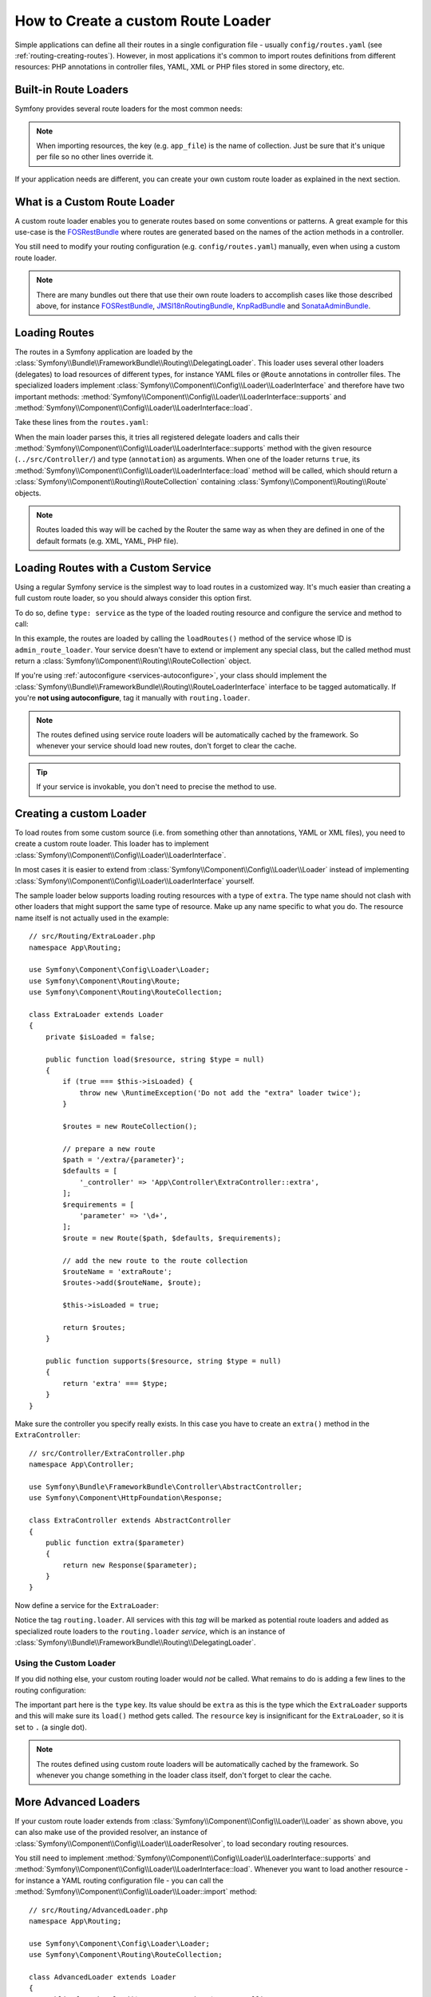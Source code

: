 .. index::
   single: Routing; Custom route loader

How to Create a custom Route Loader
===================================

Simple applications can define all their routes in a single configuration file -
usually ``config/routes.yaml`` (see :ref:`routing-creating-routes`).
However, in most applications it's common to import routes definitions from
different resources: PHP annotations in controller files, YAML, XML or PHP
files stored in some directory, etc.

Built-in Route Loaders
----------------------

Symfony provides several route loaders for the most common needs:

.. configuration-block::

    .. code-block:: yaml

        # config/routes.yaml
        app_file:
            # loads routes from the given routing file stored in some bundle
            resource: '@AcmeBundle/Resources/config/routing.yaml'

        app_annotations:
            # loads routes from the PHP annotations of the controllers found in that directory
            resource: '../src/Controller/'
            type:     annotation

        app_directory:
            # loads routes from the YAML, XML or PHP files found in that directory
            resource: '../legacy/routing/'
            type:     directory

        app_bundle:
            # loads routes from the YAML, XML or PHP files found in some bundle directory
            resource: '@AcmeOtherBundle/Resources/config/routing/'
            type:     directory

    .. code-block:: xml

        <!-- config/routes.xml -->
        <?xml version="1.0" encoding="UTF-8" ?>
        <routes xmlns="http://symfony.com/schema/routing"
            xmlns:xsi="http://www.w3.org/2001/XMLSchema-instance"
            xsi:schemaLocation="http://symfony.com/schema/routing
                https://symfony.com/schema/routing/routing-1.0.xsd">

            <!-- loads routes from the given routing file stored in some bundle -->
            <import resource="@AcmeBundle/Resources/config/routing.yaml"/>

            <!-- loads routes from the PHP annotations of the controllers found in that directory -->
            <import resource="../src/Controller/" type="annotation"/>

            <!-- loads routes from the YAML or XML files found in that directory -->
            <import resource="../legacy/routing/" type="directory"/>

            <!-- loads routes from the YAML or XML files found in some bundle directory -->
            <import resource="@AcmeOtherBundle/Resources/config/routing/" type="directory"/>
        </routes>

    .. code-block:: php

        // config/routes.php
        use Symfony\Component\Routing\Loader\Configurator\RoutingConfigurator;

        return function (RoutingConfigurator $routes) {
            // loads routes from the given routing file stored in some bundle
            $routes->import('@AcmeBundle/Resources/config/routing.yaml');

            // loads routes from the PHP annotations of the controllers found in that directory
            $routes->import('../src/Controller/', 'annotation');

            // loads routes from the YAML or XML files found in that directory
            $routes->import('../legacy/routing/', 'directory');

            // loads routes from the YAML or XML files found in some bundle directory
            $routes->import('@AcmeOtherBundle/Resources/config/routing/', 'directory');
        };

.. note::

    When importing resources, the key (e.g. ``app_file``) is the name of collection.
    Just be sure that it's unique per file so no other lines override it.

If your application needs are different, you can create your own custom route
loader as explained in the next section.

What is a Custom Route Loader
-----------------------------

A custom route loader enables you to generate routes based on some
conventions or patterns. A great example for this use-case is the
`FOSRestBundle`_ where routes are generated based on the names of the
action methods in a controller.

You still need to modify your routing configuration (e.g.
``config/routes.yaml``) manually, even when using a custom route
loader.

.. note::

    There are many bundles out there that use their own route loaders to
    accomplish cases like those described above, for instance
    `FOSRestBundle`_, `JMSI18nRoutingBundle`_, `KnpRadBundle`_ and
    `SonataAdminBundle`_.

Loading Routes
--------------

The routes in a Symfony application are loaded by the
:class:`Symfony\\Bundle\\FrameworkBundle\\Routing\\DelegatingLoader`.
This loader uses several other loaders (delegates) to load resources of
different types, for instance YAML files or ``@Route`` annotations in controller
files. The specialized loaders implement
:class:`Symfony\\Component\\Config\\Loader\\LoaderInterface`
and therefore have two important methods:
:method:`Symfony\\Component\\Config\\Loader\\LoaderInterface::supports`
and :method:`Symfony\\Component\\Config\\Loader\\LoaderInterface::load`.

Take these lines from the ``routes.yaml``:

.. configuration-block::

    .. code-block:: yaml

        # config/routes.yaml
        controllers:
            resource: ../src/Controller/
            type: annotation

    .. code-block:: xml

        <!-- config/routes.xml -->
        <?xml version="1.0" encoding="UTF-8" ?>
        <routes xmlns="http://symfony.com/schema/routing"
            xmlns:xsi="http://www.w3.org/2001/XMLSchema-instance"
            xsi:schemaLocation="http://symfony.com/schema/routing
                https://symfony.com/schema/routing/routing-1.0.xsd">

            <import resource="../src/Controller" type="annotation"/>
        </routes>

    .. code-block:: php

        // config/routes.php
        use Symfony\Component\Routing\Loader\Configurator\RoutingConfigurator;

        return function (RoutingConfigurator $routes) {
            $routes->import('../src/Controller', 'annotation');
        };

When the main loader parses this, it tries all registered delegate loaders and calls
their :method:`Symfony\\Component\\Config\\Loader\\LoaderInterface::supports`
method with the given resource (``../src/Controller/``)
and type (``annotation``) as arguments. When one of the loader returns ``true``,
its :method:`Symfony\\Component\\Config\\Loader\\LoaderInterface::load` method
will be called, which should return a :class:`Symfony\\Component\\Routing\\RouteCollection`
containing :class:`Symfony\\Component\\Routing\\Route` objects.

.. note::

    Routes loaded this way will be cached by the Router the same way as
    when they are defined in one of the default formats (e.g. XML, YAML,
    PHP file).

Loading Routes with a Custom Service
------------------------------------

Using a regular Symfony service is the simplest way to load routes in a
customized way. It's much easier than creating a full custom route loader, so
you should always consider this option first.

To do so, define ``type: service`` as the type of the loaded routing resource
and configure the service and method to call:

.. configuration-block::

    .. code-block:: yaml

        # config/routes.yaml
        admin_routes:
            resource: 'admin_route_loader::loadRoutes'
            type: service

    .. code-block:: xml

        <!-- config/routes.xml -->
        <?xml version="1.0" encoding="UTF-8" ?>
        <routes xmlns="http://symfony.com/schema/routing"
            xmlns:xsi="http://www.w3.org/2001/XMLSchema-instance"
            xsi:schemaLocation="http://symfony.com/schema/routing
                https://symfony.com/schema/routing/routing-1.0.xsd">

            <import resource="admin_route_loader::loadRoutes" type="service"/>
        </routes>

    .. code-block:: php

        // config/routes.php
        use Symfony\Component\Routing\Loader\Configurator\RoutingConfigurator;

        return function (RoutingConfigurator $routes) {
            $routes->import('admin_route_loader::loadRoutes', 'service');
        };

In this example, the routes are loaded by calling the ``loadRoutes()`` method
of the service whose ID is ``admin_route_loader``. Your service doesn't have to
extend or implement any special class, but the called method must return a
:class:`Symfony\\Component\\Routing\\RouteCollection` object.

If you're using :ref:`autoconfigure <services-autoconfigure>`, your class should
implement the :class:`Symfony\\Bundle\\FrameworkBundle\\Routing\\RouteLoaderInterface`
interface to be tagged automatically. If you're **not using autoconfigure**,
tag it manually with ``routing.loader``.

.. note::

    The routes defined using service route loaders will be automatically
    cached by the framework. So whenever your service should load new routes,
    don't forget to clear the cache.

.. tip::

    If your service is invokable, you don't need to precise the method to use.

Creating a custom Loader
------------------------

To load routes from some custom source (i.e. from something other than annotations,
YAML or XML files), you need to create a custom route loader. This loader
has to implement :class:`Symfony\\Component\\Config\\Loader\\LoaderInterface`.

In most cases it is easier to extend from
:class:`Symfony\\Component\\Config\\Loader\\Loader` instead of implementing
:class:`Symfony\\Component\\Config\\Loader\\LoaderInterface` yourself.

The sample loader below supports loading routing resources with a type of
``extra``. The type name should not clash with other loaders that might
support the same type of resource. Make up any name specific to what
you do. The resource name itself is not actually used in the example::

    // src/Routing/ExtraLoader.php
    namespace App\Routing;

    use Symfony\Component\Config\Loader\Loader;
    use Symfony\Component\Routing\Route;
    use Symfony\Component\Routing\RouteCollection;

    class ExtraLoader extends Loader
    {
        private $isLoaded = false;

        public function load($resource, string $type = null)
        {
            if (true === $this->isLoaded) {
                throw new \RuntimeException('Do not add the "extra" loader twice');
            }

            $routes = new RouteCollection();

            // prepare a new route
            $path = '/extra/{parameter}';
            $defaults = [
                '_controller' => 'App\Controller\ExtraController::extra',
            ];
            $requirements = [
                'parameter' => '\d+',
            ];
            $route = new Route($path, $defaults, $requirements);

            // add the new route to the route collection
            $routeName = 'extraRoute';
            $routes->add($routeName, $route);

            $this->isLoaded = true;

            return $routes;
        }

        public function supports($resource, string $type = null)
        {
            return 'extra' === $type;
        }
    }

Make sure the controller you specify really exists. In this case you
have to create an ``extra()`` method in the ``ExtraController``::

    // src/Controller/ExtraController.php
    namespace App\Controller;

    use Symfony\Bundle\FrameworkBundle\Controller\AbstractController;
    use Symfony\Component\HttpFoundation\Response;

    class ExtraController extends AbstractController
    {
        public function extra($parameter)
        {
            return new Response($parameter);
        }
    }

Now define a service for the ``ExtraLoader``:

.. configuration-block::

    .. code-block:: yaml

        # config/services.yaml
        services:
            # ...

            App\Routing\ExtraLoader:
                tags: [routing.loader]

    .. code-block:: xml

        <!-- config/services.xml -->
        <?xml version="1.0" ?>
        <container xmlns="http://symfony.com/schema/dic/services"
            xmlns:xsi="http://www.w3.org/2001/XMLSchema-instance"
            xsi:schemaLocation="http://symfony.com/schema/dic/services
                https://symfony.com/schema/dic/services/services-1.0.xsd">

            <services>
                <!-- ... -->

                <service id="App\Routing\ExtraLoader">
                    <tag name="routing.loader"/>
                </service>
            </services>
        </container>

    .. code-block:: php

        // config/services.php
        use App\Routing\ExtraLoader;

        $container->autowire(ExtraLoader::class)
            ->addTag('routing.loader')
        ;

Notice the tag ``routing.loader``. All services with this *tag* will be marked
as potential route loaders and added as specialized route loaders to the
``routing.loader`` *service*, which is an instance of
:class:`Symfony\\Bundle\\FrameworkBundle\\Routing\\DelegatingLoader`.

Using the Custom Loader
~~~~~~~~~~~~~~~~~~~~~~~

If you did nothing else, your custom routing loader would *not* be called.
What remains to do is adding a few lines to the routing configuration:

.. configuration-block::

    .. code-block:: yaml

        # config/routes.yaml
        app_extra:
            resource: .
            type: extra

    .. code-block:: xml

        <!-- config/routes.xml -->
        <?xml version="1.0" encoding="UTF-8" ?>
        <routes xmlns="http://symfony.com/schema/routing"
            xmlns:xsi="http://www.w3.org/2001/XMLSchema-instance"
            xsi:schemaLocation="http://symfony.com/schema/routing
                https://symfony.com/schema/routing/routing-1.0.xsd">

            <import resource="." type="extra"/>
        </routes>

    .. code-block:: php

        // config/routes.php
        use Symfony\Component\Routing\Loader\Configurator\RoutingConfigurator;

        return function (RoutingConfigurator $routes) {
            $routes->import('.', 'extra');
        };

The important part here is the ``type`` key. Its value should be ``extra`` as
this is the type which the ``ExtraLoader`` supports and this will make sure
its ``load()`` method gets called. The ``resource`` key is insignificant
for the ``ExtraLoader``, so it is set to ``.`` (a single dot).

.. note::

    The routes defined using custom route loaders will be automatically
    cached by the framework. So whenever you change something in the loader
    class itself, don't forget to clear the cache.

More Advanced Loaders
---------------------

If your custom route loader extends from
:class:`Symfony\\Component\\Config\\Loader\\Loader` as shown above, you
can also make use of the provided resolver, an instance of
:class:`Symfony\\Component\\Config\\Loader\\LoaderResolver`, to load secondary
routing resources.

You still need to implement
:method:`Symfony\\Component\\Config\\Loader\\LoaderInterface::supports`
and :method:`Symfony\\Component\\Config\\Loader\\LoaderInterface::load`.
Whenever you want to load another resource - for instance a YAML routing
configuration file - you can call the
:method:`Symfony\\Component\\Config\\Loader\\Loader::import` method::

    // src/Routing/AdvancedLoader.php
    namespace App\Routing;

    use Symfony\Component\Config\Loader\Loader;
    use Symfony\Component\Routing\RouteCollection;

    class AdvancedLoader extends Loader
    {
        public function load($resource, string $type = null)
        {
            $routes = new RouteCollection();

            $resource = '@ThirdPartyBundle/Resources/config/routes.yaml';
            $type = 'yaml';

            $importedRoutes = $this->import($resource, $type);

            $routes->addCollection($importedRoutes);

            return $routes;
        }

        public function supports($resource, string $type = null)
        {
            return 'advanced_extra' === $type;
        }
    }

.. note::

    The resource name and type of the imported routing configuration can
    be anything that would normally be supported by the routing configuration
    loader (YAML, XML, PHP, annotation, etc.).

.. note::

    For more advanced uses, check out the `ChainRouter`_ provided by the Symfony
    CMF project. This router allows applications to use two or more routers
    combined, for example to keep using the default Symfony routing system when
    writing a custom router.

.. _`FOSRestBundle`: https://github.com/FriendsOfSymfony/FOSRestBundle
.. _`JMSI18nRoutingBundle`: https://github.com/schmittjoh/JMSI18nRoutingBundle
.. _`KnpRadBundle`: https://github.com/KnpLabs/KnpRadBundle
.. _`SonataAdminBundle`: https://github.com/sonata-project/SonataAdminBundle
.. _`ChainRouter`: https://symfony.com/doc/current/cmf/components/routing/chain.html
